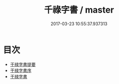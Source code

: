 #+TITLE: 千祿字書 / master
#+DATE: 2017-03-23 10:55:37.937313
* 目次
 - [[file:KR1j0023_000.txt::000-1a][干禄字書提要]]
 - [[file:KR1j0023_000.txt::000-3a][干禄字書序]]
 - [[file:KR1j0023_000.txt::000-5a][干禄字書]]
